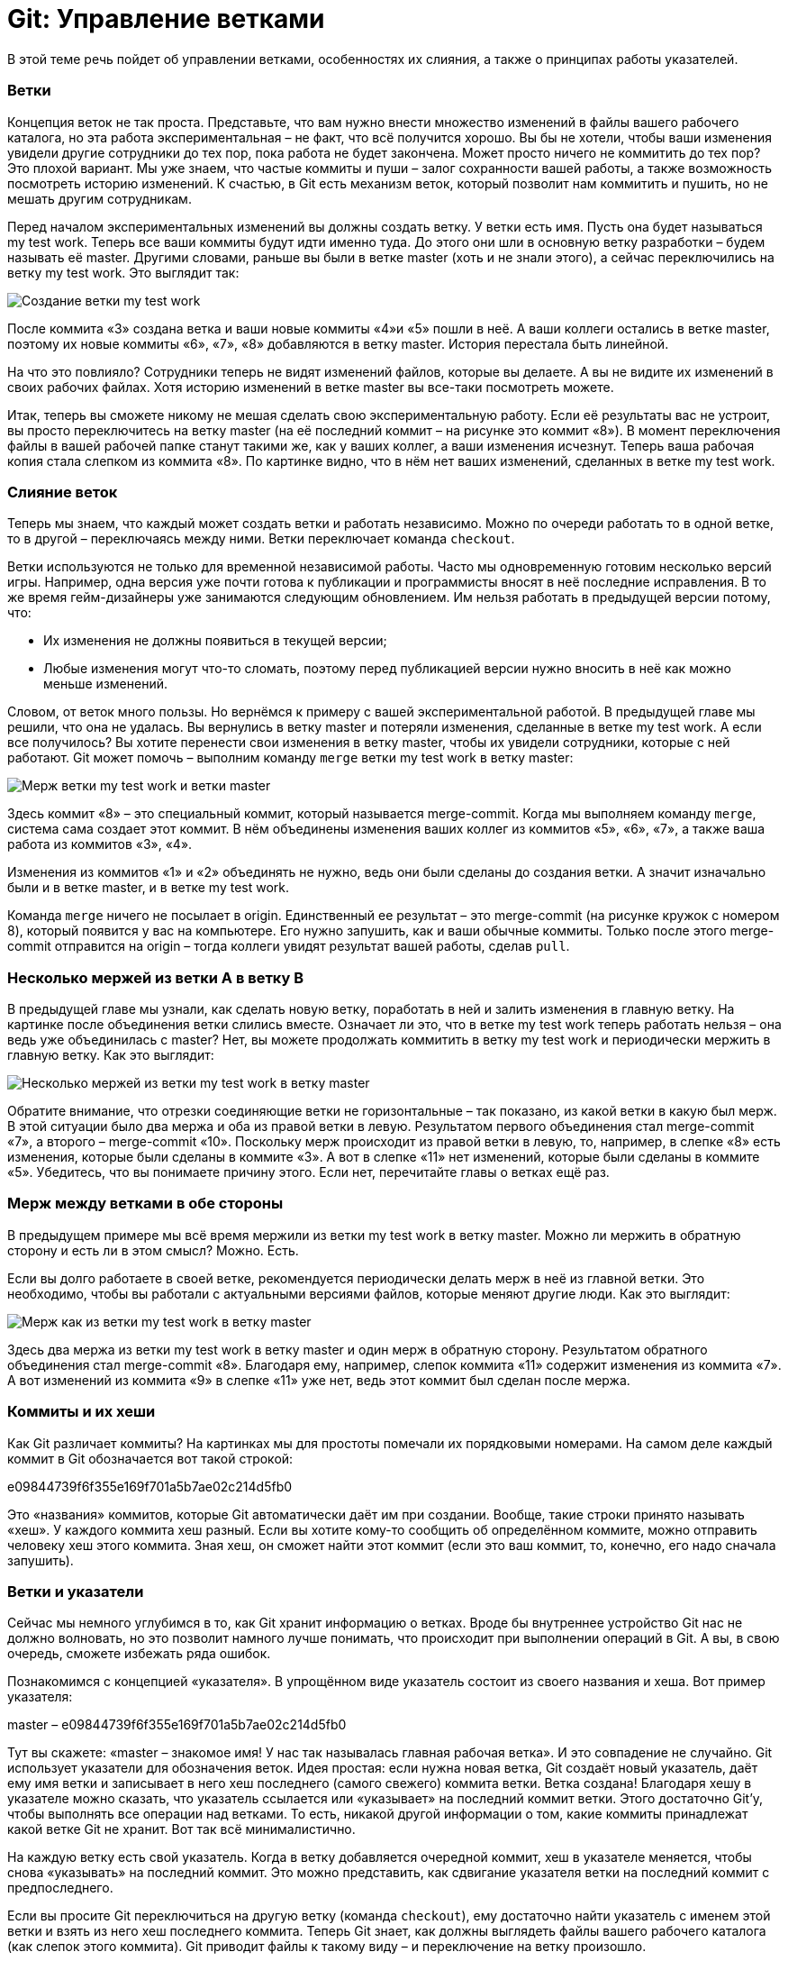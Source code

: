 = Git: Управление ветками

В этой теме речь пойдет об управлении ветками, особенностях их слияния, а также о принципах работы указателей.

=== Ветки

Концепция веток не так проста. Представьте, что вам нужно внести множество изменений в файлы вашего рабочего каталога, но эта работа экспериментальная – не факт, что всё получится хорошо. Вы бы не хотели, чтобы ваши изменения увидели другие сотрудники до тех пор, пока работа не будет закончена. Может просто ничего не коммитить до тех пор? Это плохой вариант. Мы уже знаем, что частые коммиты и пуши – залог сохранности вашей работы, а также возможность посмотреть историю изменений. К счастью, в Git есть механизм веток, который позволит нам коммитить и пушить, но не мешать другим сотрудникам.

Перед началом экспериментальных изменений вы должны создать ветку. У ветки есть имя. Пусть она будет называться my test work. Теперь все ваши коммиты будут идти именно туда. До этого они шли в основную ветку разработки – будем называть её master. Другими словами, раньше вы были в ветке master (хоть и не знали этого), а сейчас переключились на ветку my test work. Это выглядит так:

image::img/my-test-work-branch-creating.png[Создание ветки my test work]

После коммита «3» создана ветка и ваши новые коммиты «4»и «5» пошли в неё. А ваши коллеги остались в ветке master, поэтому их новые коммиты «6», «7», «8» добавляются в ветку master. История перестала быть линейной.

На что это повлияло? Сотрудники теперь не видят изменений файлов, которые вы делаете. А вы не видите их изменений в своих рабочих файлах. Хотя историю изменений в ветке master вы все-таки посмотреть можете.

Итак, теперь вы сможете никому не мешая сделать свою экспериментальную работу. Если её результаты вас не устроит, вы просто переключитесь на ветку master (на её последний коммит – на рисунке это коммит «8»). В момент переключения файлы в вашей рабочей папке станут такими же, как у ваших коллег, а ваши изменения исчезнут. Теперь ваша рабочая копия стала слепком из коммита «8». По картинке видно, что в нём нет ваших изменений, сделанных в ветке my test work.

=== Слияние веток

Теперь мы знаем, что каждый может создать ветки и работать независимо. Можно по очереди работать то в одной ветке, то в другой – переключаясь между ними. Ветки переключает команда `checkout`.

Ветки используются не только для временной независимой работы. Часто мы одновременную готовим несколько версий игры. Например, одна версия уже почти готова к публикации и программисты вносят в неё последние исправления. В то же время гейм-дизайнеры уже занимаются следующим обновлением. Им нельзя работать в предыдущей версии потому, что:

* Их изменения не должны появиться в текущей версии;
* Любые изменения могут что-то сломать, поэтому перед публикацией версии нужно вносить в неё как можно меньше изменений.

Словом, от веток много пользы. Но вернёмся к примеру с вашей экспериментальной работой. В предыдущей главе мы решили, что она не удалась. Вы вернулись в ветку master и потеряли изменения, сделанные в ветке my test work. А если все получилось? Вы хотите перенести свои изменения в ветку master, чтобы их увидели сотрудники, которые с ней работают. Git может помочь – выполним команду `merge` ветки my test work в ветку master:

image::img/merge-my-test-work-branch-with-master.png[Мерж  ветки my test work и ветки master]

Здесь коммит «8» – это специальный коммит, который называется merge-commit. Когда мы выполняем команду `merge`, система сама создает этот коммит. В нём объединены изменения ваших коллег из коммитов «5», «6», «7», а также ваша работа из коммитов «3», «4».

Изменения из коммитов «1» и «2» объединять не нужно, ведь они были сделаны до создания ветки. А значит изначально были и в ветке master, и в ветке my test work.

Команда `merge` ничего не посылает в origin. Единственный ее результат – это merge-commit (на рисунке кружок с номером 8), который появится у вас на компьютере. Его нужно запушить, как и ваши обычные коммиты. Только после этого merge-commit отправится на origin – тогда коллеги увидят результат вашей работы, сделав `pull`.

=== Несколько мержей из ветки А в ветку В

В предыдущей главе мы узнали, как сделать новую ветку, поработать в ней и залить изменения в главную ветку. На картинке после объединения ветки слились вместе. Означает ли это, что в ветке my test work теперь работать нельзя – она ведь уже объединилась с master? Нет, вы можете продолжать коммитить в ветку my test work и периодически мержить в главную ветку. Как это выглядит:

image::img/multiply-merge-from-branch-my-test-work-to-branch-master.png[Несколько мержей из ветки my test work в ветку master]

Обратите внимание, что отрезки соединяющие ветки не горизонтальные – так показано, из какой ветки в какую был мерж. В этой ситуации было два мержа и оба из правой ветки в левую. Результатом первого объединения стал merge-commit «7», а второго – merge-commit «10». Поскольку мерж происходит из правой ветки в левую, то, например, в слепке «8» есть изменения, которые были сделаны в коммите «3». А вот в слепке «11» нет изменений, которые были сделаны в коммите «5». Убедитесь, что вы понимаете причину этого. Если нет, перечитайте главы о ветках ещё раз.

=== Мерж между ветками в обе стороны

В предыдущем примере мы всё время мержили из ветки my test work в ветку master. Можно ли мержить в обратную сторону и есть ли в этом смысл? Можно. Есть.

Если вы долго работаете в своей ветке, рекомендуется периодически делать мерж в неё из главной ветки. Это необходимо, чтобы вы работали с актуальными версиями файлов, которые меняют другие люди. Как это выглядит:

image::img/both-sides-merge-of-branches-my-test-work-and-master.png[Мерж как из ветки my test work в ветку master, так и в обратную сторону]

Здесь два мержа из ветки my test work в ветку master и один мерж в обратную сторону. Результатом обратного объединения стал merge-commit «8». Благодаря ему, например, слепок коммита «11» содержит изменения из коммита «7». А вот изменений из коммита «9» в слепке «11» уже нет, ведь этот коммит был сделан после мержа.

=== Коммиты и их хеши

Как Git различает коммиты? На картинках мы для простоты помечали их порядковыми номерами. На самом деле каждый коммит в Git обозначается вот такой строкой:

e09844739f6f355e169f701a5b7ae02c214d5fb0

Это «названия» коммитов, которые Git автоматически даёт им при создании. Вообще, такие строки принято называть «хеш». У каждого коммита хеш разный. Если вы хотите кому-то сообщить об определённом коммите, можно отправить человеку хеш этого коммита. Зная хеш, он сможет найти этот коммит (если это ваш коммит, то, конечно, его надо сначала запушить).

=== Ветки и указатели

Сейчас мы немного углубимся в то, как Git хранит информацию о ветках. Вроде бы внутреннее устройство Git нас не должно волновать, но это позволит намного лучше понимать, что происходит при выполнении операций в Git. А вы, в свою очередь, сможете избежать ряда ошибок.

Познакомимся с концепцией «указателя». В упрощённом виде указатель состоит из своего названия и хеша. Вот пример указателя:

master – e09844739f6f355e169f701a5b7ae02c214d5fb0

Тут вы скажете: «master – знакомое имя! У нас так называлась главная рабочая ветка». И это совпадение не случайно. Git использует указатели для обозначения веток. Идея простая: если нужна новая ветка, Git создаёт новый указатель, даёт ему имя ветки и записывает в него хеш последнего (самого свежего) коммита ветки. Ветка создана!
Благодаря хешу в указателе можно сказать, что указатель ссылается или «указывает» на последний коммит ветки. Этого достаточно Git’у, чтобы выполнять все операции над ветками. То есть, никакой другой информации о том, какие коммиты принадлежат какой ветке Git не хранит. Вот так всё минималистично.

На каждую ветку есть свой указатель. Когда в ветку добавляется очередной коммит, хеш в указателе меняется, чтобы снова «указывать» на последний коммит. Это можно представить, как сдвигание указателя ветки на последний коммит с предпоследнего.

Если вы просите Git переключиться на другую ветку (команда `checkout`), ему достаточно найти указатель с именем этой ветки и взять из него хеш последнего коммита. Теперь Git знает, как должны выглядеть файлы вашего рабочего каталога (как слепок этого коммита). Git приводит файлы к такому виду – и переключение на ветку произошло.

Если вы не совсем поняли идею указателей и то, как они связаны с ветками, перечитайте главу ещё раз. В Git многое завязано на указатели, поэтому важно чётко понимать механику их работы. К счастью, она совсем не сложная, просто немного необычная. Нужно лишь привыкнуть.

=== Указатель head

Итак, мы знаем, что указатели – это такие штуки, у которых есть имя, и они ссылаются на определенный коммит (хранят его хеш). Мы знаем, что при необходимости новой ветки, Git создаёт указатель на ее последний коммит и двигает его вперед при каждом новом коммите.

Указатели используются не только для веток. Есть особый указатель head. Он указывает на коммит, который выступает состоянием вашего рабочего каталога. Поняли идею? Вот пример:

image::img/example-of-head-pointer.png[Пример указателя head]

Здесь мы видим две ветки, которые представлены двумя указателями: master и test. Мы находимся в ветке master и файлы нашего рабочего каталога соответствуют слепку коммита «4». Откуда мы это знаем? Из того, что указатель head указывает на коммит «4». Точнее, он указывает на указатель master, который указывает на коммит «4». Почему бы не указывать напрямую на коммит «4»? Зачем такой финт с указанием на указатель? Так Git обозначает, что сейчас мы находимся в ветке master.

Мы можем поставить указатель head на любой коммит – для этого есть команда `checkout`. Вспомним, что на какой коммит показывает head, в таком состоянии и будут файлы в рабочем каталоге (это свойство указателя head). Поэтому переставляя указатель head на другой коммит, мы тем самым заставим Git поменять файлы нашего рабочего каталога. Это может потребоваться, например, чтобы откатиться на старую версию рабочих  файлов и посмотреть, как там всё было. А потом можно вернуться назад к последнему коммиту ветки master (`checkout` master). Если же сделаем `checkout` test (см. картинку), то head будет указывать на указатель test, который указывает на последний коммит ветки test. Файлы в рабочем каталоге поменяются на слепок «6». Так мы переключились на ветку test.

Подытожим. Перестановка особого указателя head приводит к тому, что файлы рабочего каталога меняются на слепок этого коммита. Но только тогда, когда head указывает на указатель какой-то ветки, Git считает, что мы находимся в этой ветке.

А что происходит, если head указывает на какой-то коммит напрямую (хранит его хеш)?  Это состояние называется detached head. В него можно переключиться на время, чтобы посмотреть, как выглядели файлы рабочего каталога на одном из коммитов в прошлом.

Переключение (как между ветками, так и между обычными коммитами) выполняется командой `checkout`.

=== Указатель origin/master

Раз удалённый репозиторий (origin) такой же, как наш, значит там тоже есть свои указатели веток? Верно. Например, есть свой указатель master, который ссылается на самый свежий коммит в этой ветке.

Интересно, что когда мы забираем свежие коммиты из origin командой `pull`, то вместе с коммитами скачиваются и копии указателей оттуда. Чтобы не путать наш указатель master и тот, который скачался с origin, второй из них отображается у нас, как origin/master. Нужно понимать, что origin/master не показывает текущее состояние указателя master в удаленном репозитории, это лишь его копия на момент выполнения команд `fetch` или `pull`.

master и origin/master могут указывать на разные коммиты. Станет понятнее, если посмотреть на картинку:

image::img/pointer-head-shows-commit-5-and-pointer-origin-master-shows-commit-3.png.png[Указатели head и origin/master отображают разные коммиты: head - коммит номер 5, origin/master - коммит номер 3]

Здесь показана ситуация, когда мы забрали свежие коммиты (командой `pull`), сделали два новых коммита, но ещё не сделали `push`. В итоге наш локальный master показывает на последний  коммит. А origin/master – это последнее известное нам состояние указателя из удалённого репозитория. Поэтому он и «отстал».

После команды `push` два верхних коммита уйдут в origin и логично, что origin/master подвинется вверх и тоже будет указывать на наш последний коммит, как и master.

А может ли быть так, что origin/master будет наоборот выше, а master ниже? Может. Вот как это получается. Команда `pull` забирает свежие коммиты и сразу же помещает их в рабочий каталог. Сразу после команды `pull` оба указателя origin/master и master будут указывать на один и тот же последний коммит. Но есть ещё команда `fetch`. Она, как и `pull`, скачивает последние коммиты из origin, но не торопится обновлять рабочий каталог. Графически это выглядит так (если у вас нет незапушенных коммитов):

image::img/pointer-head-shows-commit-3-and-pointer-origin-master-shows-commit-5.png[Указатели head и origin/master отображают разные коммиты: head - коммит номер 3, origin/master - коммит номер 5]

До команды `fetch` указатель master показывал на коммит «3» и это был последний коммит в нашем репозитории. После `fetch` скачались два новых коммита «4» и «5». В удалённом репозитории указатель master, очевидно, указывал на коммит «5». Этот указатель скачался нам вместе с коммитами и теперь мы его видим как origin/master, указывающий на «5». Всё логично.

Зачем может потребоваться `fetch`? Например, вы не готовы менять состояние рабочего каталога, а просто хотите поглядеть, чего там накоммитили ваши коллеги? Вы делаете `fetch` и изучаете их коммиты. Когда будете готовы, делаете команду `merge`. Она применит скачанные ранее коммиты к вашему рабочему каталогу.

Поскольку в этом простом примере у вас не было незапушенных коммитов, то команде `merge` объединять ничего не придётся. Она просто подвинет указатели master и head – теперь они будут показывать на коммит «5». Как и origin/master.

Вы можете заметить, что ничего по-настоящему сложного в описанных механиках нет. Есть лишь множество деталей, в которых приходится кропотливо разбираться. Но Git – он такой.

